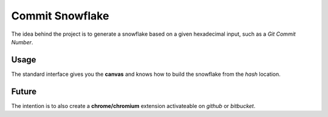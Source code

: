 Commit Snowflake
================

The idea behind the project is to generate a snowflake based on a given
hexadecimal input, such as a *Git Commit Number*.

Usage
-----

The standard interface gives you the **canvas** and knows how to build
the snowflake from the *hash* location.

Future
------

The intention is to also create a **chrome/chromium** extension activateable on
*github* or *bitbucket*.
